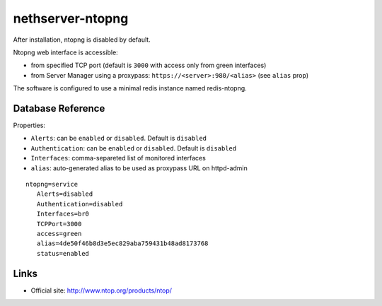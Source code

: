 =================
nethserver-ntopng
=================

After installation, ntopng is disabled by default.  

Ntopng web interface is accessible:

- from specified TCP port (default is ``3000`` with access only from green interfaces)
- from Server Manager using a proxypass: ``https://<server>:980/<alias>`` (see ``alias`` prop)


The software is configured to use a minimal redis instance
named redis-ntopng.

Database Reference
------------------

Properties:

- ``Alerts``: can be ``enabled`` or ``disabled``. Default is ``disabled``
- ``Authentication``: can be ``enabled`` or ``disabled``. Default is ``disabled``
- ``Interfaces``: comma-separeted list of monitored interfaces
- ``alias``: auto-generated alias to be used as proxypass URL on httpd-admin


::

 ntopng=service
    Alerts=disabled
    Authentication=disabled
    Interfaces=br0
    TCPPort=3000
    access=green
    alias=4de50f46b8d3e5ec829aba759431b48ad8173768
    status=enabled

Links
-----

* Official site: http://www.ntop.org/products/ntop/

